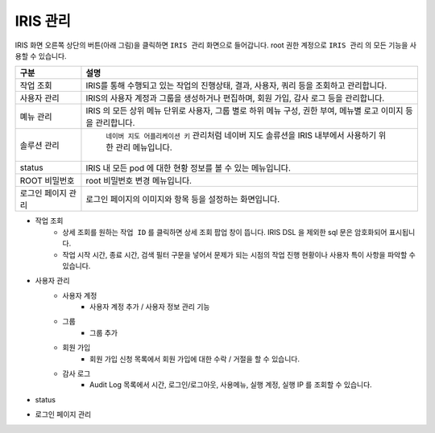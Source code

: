 IRIS 관리
==========================================

IRIS 화면 오른쪽 상단의 버튼(아래 그림)을 클릭하면 ``IRIS 관리``  화면으로 들어갑니다.  root 권한 계정으로 ``IRIS 관리`` 의 모든 기능을 사용할 수 있습니다.


.. image:: images/ko/cont01.png
   :scale: 40%




.. csv-table::
    :header: 구분, 설명

    작업 조회, "IRIS를 통해 수행되고 있는 작업의 진행상태, 결과, 사용자, 쿼리 등을 조회하고 관리합니다."
    사용자 관리, "IRIS의 사용자 계정과 그룹을 생성하거나 편집하며, 회원 가입, 감사 로그 등을 관리합니다."
    몌뉴 관리, "IRIS 의 모든 상위 메뉴 단위로 사용자, 그룹 별로 하위 메뉴 구성, 권한 부여, 메뉴별 로고 이미지 등을 관리합니다." 
    솔루션 관리, " ``네이버 지도 어플리케이션 키`` 관리처럼 네이버 지도 솔류션을 IRIS 내부에서 사용하기 위한 관리 메뉴입니다."
    status, "IRIS 내 모든 pod 에 대한 현황 정보를 볼 수 있는 메뉴입니다."
    ROOT 비밀번호, "root 비밀번호 변경 메뉴입니다."
    로그인 페이지 관리, "로그인 페이지의 이미지와 항목 등을 설정하는 화면입니다."


- 작업 조회
    - 상세 조회를 원하는 ``작업 ID`` 를 클릭하면 상세 조회 팝업 창이 뜹니다. IRIS DSL 을 제외한 sql 문은 암호화되어 표시됩니다.
    - 작업 시작 시간, 종료 시간, 검색 필터 구문을 넣어서 문제가 되는 시점의 작업 진행 현황이나 사용자 특이 사항을 파악할 수 있습니다.

.. image:: images/ko/cont07.png
   :scale: 40%
   :alt: Job


- 사용자 관리 
    - 사용자 계정 
        - 사용자 계정 추가 / 사용자 정보 관리 기능
    - 그룹
        - 그룹 추가
    - 회원 가입
        - 회원 가입 신청 목록에서 회원 가입에 대한 수락 / 거절을 할 수 있습니다.
    - 감사 로그
        - Audit Log 목록에서 시간, 로그인/로그아웃, 사용메뉴, 실행 계정, 실행 IP 를 조회할 수 있습니다.

.. image:: images/ko/cont02.png
   :scale: 40%
   :alt: user 02

.. image:: images/ko/cont03.png
   :scale: 40%
   :alt: user 03


- status

.. image:: images/ko/cont06.png
   :scale: 40%
   :alt: status


- 로그인 페이지 관리

.. image:: images/ko/cont05.png
   :scale: 60%
   :alt: log-in page

